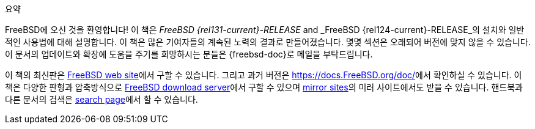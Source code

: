 [.abstract-title]
요약

FreeBSD에 오신 것을 환영합니다! 이 책은 _FreeBSD {rel131-current}-RELEASE_ and _FreeBSD {rel124-current}-RELEASE_의 설치와 일반적인 사용법에 대해 설명합니다. 이 책은 많은 기여자들의 계속된 노력의 결과로 만들어졌습니다. 몇몇 섹션은 오래되어 버전에 맞지 않을 수 있습니다. 이 문서의 업데이트와 확장에 도움을 주기를 희망하시는 분들은 {freebsd-doc}로 메일을 부탁드립니다.

이 책의 최신판은 https://www.FreeBSD.org/[FreeBSD web site]에서 구할 수 있습니다. 그리고 과거 버전은 https://docs.FreeBSD.org/doc/[https://docs.FreeBSD.org/doc/]에서 확인하실 수 있습니다. 이 책은 다양한 판형과 압축방식으로 https://download.freebsd.org/doc/[FreeBSD download server]에서 구할 수 있으며 link:./mirrors#mirrors[mirror sites]의 미러 사이트에서도 받을 수 있습니다. 핸드북과 다른 문서의 검색은 link:https://www.FreeBSD.org/search/[search page]에서 할 수 있습니다.
